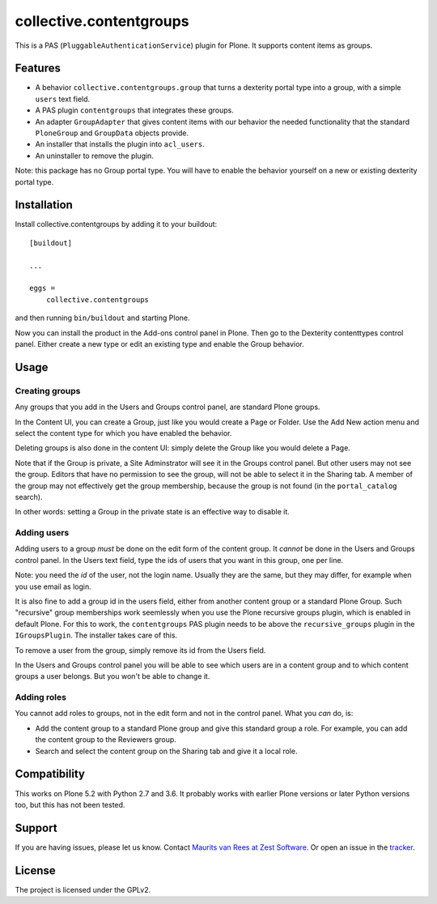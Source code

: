 .. This README is meant for consumption by humans and pypi. Pypi can render rst files so please do not use Sphinx features.
   If you want to learn more about writing documentation, please check out: http://docs.plone.org/about/documentation_styleguide.html
   This text does not appear on pypi. It is a comment.

collective.contentgroups
========================

This is a PAS (``PluggableAuthenticationService``) plugin for Plone.
It supports content items as groups.


Features
--------

- A behavior ``collective.contentgroups.group`` that turns a dexterity portal type into a group, with a simple ``users`` text field.
- A PAS plugin ``contentgroups`` that integrates these groups.
- An adapter ``GroupAdapter`` that gives content items with our behavior the needed functionality that the standard ``PloneGroup`` and ``GroupData`` objects provide.
- An installer that installs the plugin into ``acl_users``.
- An uninstaller to remove the plugin.

Note: this package has no Group portal type.
You will have to enable the behavior yourself on a new or existing dexterity portal type.


Installation
------------

Install collective.contentgroups by adding it to your buildout::

    [buildout]

    ...

    eggs =
        collective.contentgroups


and then running ``bin/buildout`` and starting Plone.

Now you can install the product in the Add-ons control panel in Plone.
Then go to the Dexterity contenttypes control panel.
Either create a new type or edit an existing type and enable the Group behavior.


Usage
-----

Creating groups
~~~~~~~~~~~~~~~

Any groups that you add in the Users and Groups control panel, are standard Plone groups.

In the Content UI, you can create a Group, just like you would create a Page or Folder.
Use the Add New action menu and select the content type for which you have enabled the behavior.

Deleting groups is also done in the content UI: simply delete the Group like you would delete a Page.

Note that if the Group is private, a Site Adminstrator will see it in the Groups control panel.
But other users may not see the group.
Editors that have no permission to see the group, will not be able to select it in the Sharing tab.
A member of the group may not effectively get the group membership, because the group is not found (in the ``portal_catalog`` search).

In other words: setting a Group in the private state is an effective way to disable it.


Adding users
~~~~~~~~~~~~

Adding users to a group *must* be done on the edit form of the content group.
It *cannot* be done in the Users and Groups control panel.
In the Users text field, type the ids of users that you want in this group, one per line.

Note: you need the *id* of the user, not the login name.
Usually they are the same, but they may differ, for example when you use email as login.

It is also fine to add a group id in the users field, either from another content group or a standard Plone Group.
Such "recursive" group memberships work seemlessly when you use the Plone recursive groups plugin, which is enabled in default Plone.
For this to work, the ``contentgroups`` PAS plugin needs to be above the ``recursive_groups`` plugin in the ``IGroupsPlugin``.
The installer takes care of this.

To remove a user from the group, simply remove its id from the Users field.

In the Users and Groups control panel you will be able to see which users are in a content group and to which content groups a user belongs.
But you won't be able to change it.


Adding roles
~~~~~~~~~~~~

You cannot add roles to groups, not in the edit form and not in the control panel.
What you *can* do, is:

- Add the content group to a standard Plone group and give this standard group a role.
  For example, you can add the content group to the Reviewers group.
- Search and select the content group on the Sharing tab and give it a local role.


Compatibility
-------------

This works on Plone 5.2 with Python 2.7 and 3.6.
It probably works with earlier Plone versions or later Python versions too, but this has not been tested.


Support
-------

If you are having issues, please let us know.
Contact `Maurits van Rees at Zest Software <m.van.rees@zestsoftware.nl>`_.
Or open an issue in the `tracker <https://github.com/collective/collective.contentgroups/issues>`_.


License
-------

The project is licensed under the GPLv2.
